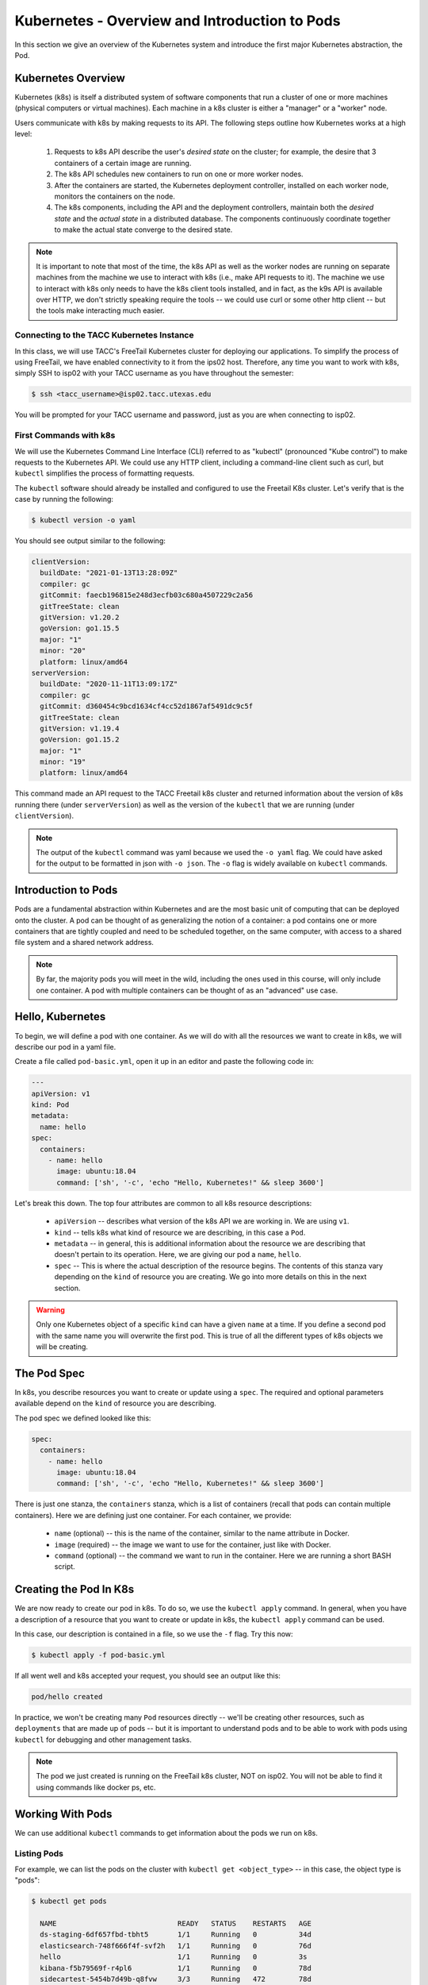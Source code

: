 Kubernetes - Overview and Introduction to Pods
==============================================

In this section we give an overview of the Kubernetes system and introduce the first major Kubernetes abstraction, the Pod.

Kubernetes Overview
~~~~~~~~~~~~~~~~~~~
Kubernetes (k8s) is itself a distributed system of software components that run a cluster of one or more machines (physical
computers or virtual machines). Each machine in a k8s cluster is either a "manager" or a "worker" node.

Users communicate with k8s by making requests to its API. The following steps outline how Kubernetes works at a high level:

 1) Requests to k8s API describe the user's *desired state* on the cluster; for example, the desire that 3 containers of
    a certain image are running.
 2) The k8s API schedules new containers to run on one or more worker nodes.
 3) After the containers are started, the Kubernetes deployment controller, installed on each worker node, monitors the
    containers on the node.
 4) The k8s components, including the API and the deployment controllers, maintain both the *desired state* and the
    *actual state* in a distributed database. The components continuously coordinate together to make the actual state
    converge to the desired state.

.. figure:: ./images/k8s_overview.png
    :width: 1000px
    :align: center


.. note::

  It is important to note that most of the time, the k8s API as well as the worker nodes are running on separate machines
  from the machine we use to interact with k8s (i.e., make API requests to it). The machine we use to interact with k8s
  only needs to have the k8s client tools installed, and in fact, as the k9s API is available over HTTP, we don't strictly
  speaking require the tools -- we could use curl or some other http client -- but the tools make interacting much easier.


Connecting to the TACC Kubernetes Instance
------------------------------------------
In this class, we will use TACC's FreeTail Kubernetes cluster for deploying our applications. To simplify the process
of using FreeTail, we have enabled connectivity to it from the ips02 host. Therefore, any time you want to work with k8s,
simply SSH to isp02 with your TACC username as you have throughout the semester:

.. code-block::

 $ ssh <tacc_username>@isp02.tacc.utexas.edu

You will be prompted for your TACC username and password, just as you are when connecting to isp02.


First Commands with k8s
-----------------------

We will use the Kubernetes Command Line Interface (CLI) referred to as "kubectl" (pronounced "Kube control") to make
requests to the Kubernetes API. We could use any HTTP client, including a command-line client such as curl, but ``kubectl``
simplifies the process of formatting requests.

The ``kubectl`` software should already be installed and configured to use the Freetail K8s cluster. Let's verify that
is the case by running the following:

.. code-block:: bash

  $ kubectl version -o yaml

You should see output similar to the following:

.. code-block:: bash

    clientVersion:
      buildDate: "2021-01-13T13:28:09Z"
      compiler: gc
      gitCommit: faecb196815e248d3ecfb03c680a4507229c2a56
      gitTreeState: clean
      gitVersion: v1.20.2
      goVersion: go1.15.5
      major: "1"
      minor: "20"
      platform: linux/amd64
    serverVersion:
      buildDate: "2020-11-11T13:09:17Z"
      compiler: gc
      gitCommit: d360454c9bcd1634cf4cc52d1867af5491dc9c5f
      gitTreeState: clean
      gitVersion: v1.19.4
      goVersion: go1.15.2
      major: "1"
      minor: "19"
      platform: linux/amd64

This command made an API request to the TACC Freetail k8s cluster and returned information about the version
of k8s running there (under ``serverVersion``) as well as the version of the ``kubectl`` that we are running (under
``clientVersion``).

.. note::

  The output of the ``kubectl`` command was yaml because we used the ``-o yaml`` flag. We could have asked for the output
  to be formatted in json with ``-o json``. The ``-o`` flag is widely available on ``kubectl`` commands.


Introduction to Pods
~~~~~~~~~~~~~~~~~~~~

Pods are a fundamental abstraction within Kubernetes and are the most basic unit of computing that can be deployed onto
the cluster. A pod can be thought of as generalizing the notion of a container: a pod contains one or more containers
that are tightly coupled and need to be scheduled together, on the same computer, with access to a shared file system
and a shared network address.

.. note::

  By far, the majority pods you will meet in the wild, including the ones used in this course, will only include one
  container. A pod with multiple containers can be thought of as an "advanced" use case.


Hello, Kubernetes
~~~~~~~~~~~~~~~~~

To begin, we will define a pod with one container. As we will do with all the resources we want to create in k8s, we
will describe our pod in a yaml file.

Create a file called ``pod-basic.yml``, open it up in an editor and paste the following code in:

.. code-block:: yaml

    ---
    apiVersion: v1
    kind: Pod
    metadata:
      name: hello
    spec:
      containers:
        - name: hello
          image: ubuntu:18.04
          command: ['sh', '-c', 'echo "Hello, Kubernetes!" && sleep 3600']

Let's break this down. The top four attributes are common to all k8s resource descriptions:

  * ``apiVersion`` -- describes what version of the k8s API we are working in. We are using ``v1``.
  * ``kind`` -- tells k8s what kind of resource we are describing, in this case a ``Pod``.
  * ``metadata`` -- in general, this is additional information about the resource we are describing that doesn't pertain
    to its operation. Here, we are giving our pod a ``name``, ``hello``.
  * ``spec`` -- This is where the actual description of the resource begins. The contents of this stanza vary depending
    on the ``kind`` of resource you are creating. We go into more details on this in the next section.


.. warning::

  Only one Kubernetes object of a specific ``kind`` can have a given ``name`` at a time. If you define a second pod
  with the same name you will overwrite the first pod. This is true of all the different types of k8s objects we will
  be creating.


The Pod Spec
~~~~~~~~~~~~

In k8s, you describe resources you want to create or update using a ``spec``. The required and optional parameters
available depend on the ``kind`` of resource you are describing.

The pod spec we defined looked like this:

.. code-block:: yaml

    spec:
      containers:
        - name: hello
          image: ubuntu:18.04
          command: ['sh', '-c', 'echo "Hello, Kubernetes!" && sleep 3600']

There is just one stanza, the ``containers`` stanza, which is a list of containers (recall that pods can contain
multiple containers). Here we are defining just one container. For each container, we provide:

  * ``name`` (optional) -- this is the name of the container, similar to the name attribute in Docker.
  * ``image`` (required) -- the image we want to use for the container, just like with Docker.
  * ``command`` (optional) -- the command we want to run in the container. Here we are running a short BASH script.


Creating the Pod In K8s
~~~~~~~~~~~~~~~~~~~~~~~

We are now ready to create our pod in k8s. To do so, we use the ``kubectl apply`` command. In general, when you have
a description of a resource that you want to create or update in k8s, the ``kubectl apply`` command can be used.

In this case, our description is contained in a file, so we use the ``-f`` flag. Try this now:

.. code-block:: bash

  $ kubectl apply -f pod-basic.yml

If all went well and k8s accepted your request, you should see an output like this:

.. code-block:: bash

  pod/hello created

In practice, we won't be creating many ``Pod`` resources directly -- we'll be creating other resources, such as
``deployments`` that are made up of pods -- but it is important to understand pods and to be able to work
with pods using ``kubectl`` for debugging and other management tasks.


.. note::

  The pod we just created is running on the FreeTail k8s cluster, NOT on isp02. You will not be able to find it using
  commands like docker ps, etc.


Working With Pods
~~~~~~~~~~~~~~~~~

We can use additional ``kubectl`` commands to get information about the pods we run on k8s.

Listing Pods
-------------
For example, we can list the pods on the cluster with ``kubectl get <object_type>`` -- in this case, the object type
is "pods":

.. code-block:: bash

  $ kubectl get pods

    NAME                             READY   STATUS    RESTARTS   AGE
    ds-staging-6df657fbd-tbht5       1/1     Running   0          34d
    elasticsearch-748f666f4f-svf2h   1/1     Running   0          76d
    hello                            1/1     Running   0          3s
    kibana-f5b79569f-r4pl6           1/1     Running   0          78d
    sidecartest-5454b7d49b-q8fvw     3/3     Running   472        78d

The output is fairly self-explanatory. We see a line for every pod which includes its name, status, the number of times
it has been restarted and its age. Our ``hello`` pod is listed above, with an age of ``3s`` because we just started it
but it is already RUNNING. Several additional pods are listed in my output above due to prior work sessions.

A Word on Authentication and Namespaces
---------------------------------------

With all the students running their own pods on the same k8s cluster, you might be wondering why you only see your
pod or why you don't see my pods? The reason is that when you make an API request to k8s, you tell the API who you
are and what *namespace* you want to make the request in. Namespaces in k8s are logically isolated views or partitions
of the k8s objects. Your ``kubectl`` client is configured to make requests in a namespace that is private to you; we set
these namespaces up for COE 332.

Getting and Describing Pods
---------------------------

We can pass the pod name to the ``get`` command -- i.e., ``kubectl get pods <pod_name>`` -- to just get information on
a single pod

.. code-block:: bash

  $ kubectl get pods hello
    NAME    READY   STATUS    RESTARTS   AGE
    hello   1/1     Running   0          3m1s

The ``-o wide`` flag can be used to get more information:

.. code-block:: bash

  $ kubectl get pods hello -o wide
    NAME    READY   STATUS    RESTARTS   AGE    IP            NODE   NOMINATED NODE   READINESS GATES
    hello   1/1     Running   0          3m1s   10.244.5.28   c04    <none>           <none>

Finally, the ``kubectl describe <resource_type> <resource_name>`` command gives additional information, including the
k8s events at the bottom. While we won't go into the details now, this information can be helpful when troubleshooting
a pod that has failed:

.. code-block:: bash

  $ kubectl describe pods hello
    Name:         hello
    Namespace:    designsafe-jupyter-stage
    Priority:     0
    Node:         c04/172.16.120.11
    Start Time:   Fri, 26 Feb 2021 10:12:43 -0600
    Labels:       <none>
    Annotations:  <none>
    Status:       Running
    IP:           10.244.5.28
    IPs:
      IP:  10.244.5.28
    Containers:
      hello:
        Container ID:  containerd://b0e2d0eb8dc7717567886c99cfb30b9245c99f2b2f3a6610d5d6fe24fe8866b8
        Image:         ubuntu:18.04
        Image ID:      docker.io/library/ubuntu:18.04@sha256:c6b45a95f932202dbb27c31333c4789f45184a744060f6e569cc9d2bf1b9ad6f
        Port:          <none>
        Host Port:     <none>
        Command:
          sh
          -c
          echo "Hello, Kubernetes!" && sleep 3600
        State:          Running
          Started:      Mon, 01 Mar 2021 11:14:38 -0600
        Last State:     Terminated
          Reason:       Completed
          Exit Code:    0
          Started:      Mon, 01 Mar 2021 10:14:37 -0600
          Finished:     Mon, 01 Mar 2021 11:14:37 -0600
        Ready:          True
        Restart Count:  73
        Environment:    <none>
        Mounts:
          /var/run/secrets/kubernetes.io/serviceaccount from default-token-xpg9m (ro)
    Conditions:
      Type              Status
      Initialized       True
      Ready             True
      ContainersReady   True
      PodScheduled      True
    Volumes:
      default-token-xpg9m:
        Type:        Secret (a volume populated by a Secret)
        SecretName:  default-token-xpg9m
        Optional:    false
    QoS Class:       BestEffort
    Node-Selectors:  <none>
    Tolerations:     node.kubernetes.io/not-ready:NoExecute op=Exists for 300s
                     node.kubernetes.io/unreachable:NoExecute op=Exists for 300s
    Events:
      Type    Reason   Age                    From     Message
      ----    ------   ----                   ----     -------
      Normal  Pulling  9m32s (x74 over 3d1h)  kubelet  Pulling image "ubuntu:18.04"
      Normal  Created  9m31s (x74 over 3d1h)  kubelet  Created container hello
      Normal  Started  9m31s (x74 over 3d1h)  kubelet  Started container hello
      Normal  Pulled   9m31s                  kubelet  Successfully pulled image "ubuntu:18.04" in 601.12516ms


Getting Pod Logs
----------------

Finally, we can use ``kubectl logs <pod_name>`` command to get the logs associated with a pod:

.. code-block:: bash

  $ kubectl logs hello
    Hello, Kubernetes!

Note that the ``logs`` command does not include the resource name ("pods") because it only can be applied to pods. The
``logs`` command in k8s is equivalent to that in Docker; it returns the standard output (stdout) of the container.


Using Labels
------------

In the pod above we used the ``metadata`` stanza to give our pod a name. We can use ``labels`` to add additional metadata
to a pod. A label in k8s is nothing more than a ``name: value`` pair that users create to organize objects and add
meaningful to the user. We can choose any value for ``name`` and ``value`` that we wish but they must be strings. If you
want to use a number like "10" for a label name or value, be sure to enclose it in quotes (i.e., ``10``).

You can think of these ``name:value``
pairs as variables and values. So for example, you might a label called ``shape`` with values ``circle``, ``triangle``,
``square``, etc. Multiple pods can have the same ``name:value`` label.

Let's use the pod definition above to create a new pod with a label.

Create a file called ``pod-label.yml``, open it up in an editor and paste the following code in:

.. code-block:: yaml

    ---
    apiVersion: v1
    kind: Pod
    metadata:
      name: hello-label
      labels:
        version: "1.0"
    spec:
      containers:
        - name: hello
          image: ubuntu:18.04
          command: ['sh', '-c', 'echo "Hello, Kubernetes!" && sleep 3600']

Let's create this pod using ``kubectl apply``:

.. code-block:: bash

  $ kubectl apply -f pod-label.yml
  pod/hello-label created

Now when we list our pods, we should see it

.. code-block::

  $ kubectl get pods
    NAME                             READY   STATUS    RESTARTS   AGE
    ds-staging-6df657fbd-tbht5       1/1     Running   0          34d
    elasticsearch-748f666f4f-svf2h   1/1     Running   0          76d
    hello                            1/1     Running   0          4m
    hello-label                      1/1     Running   0          4s
    kibana-f5b79569f-r4pl6           1/1     Running   0          78d
    sidecartest-5454b7d49b-q8fvw     3/3     Running   472        78d


Filtering By Labels With Selectors
----------------------------------

Lables are useful because we can use ``selectors`` to filter our results for a given label name and value. To specify
a lable name and value, use the following syntax: ``--selector "<label_name>=<label_value>"``.

For instance, we can search for pods with the version 1.0 label like so:

.. code-block:: bash

  $ kubectl get pods  --selector "version=1.0"
    NAME          READY   STATUS    RESTARTS   AGE
    hello-label   1/1     Running   0          4m58s

We can also just use the label name to filter with the syntax ``--selector "<label_name>"``. This will find any pods with
the label ``<label_name>``, regardless of the value.



Additional Resources
~~~~~~~~~~~~~~~~~~~~

 * `k8s Pod Reference <https://kubernetes.io/docs/concepts/workloads/pods/>`_
